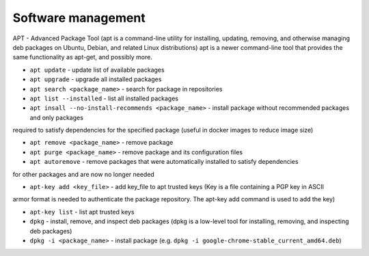 ===================
Software management
===================

APT - Advanced Package Tool (apt is a command-line utility for installing, updating, removing, and otherwise managing  
deb packages on Ubuntu, Debian, and related Linux distributions) apt is a newer command-line tool that provides 
the same functionality as apt-get, and possibly more.  

* ``apt update`` - update list of available packages

* ``apt upgrade`` - upgrade all installed packages

* ``apt search <package_name>`` - search for package in repositories

* ``apt list --installed`` - list all installed packages

* ``apt insall --no-install-recommends <package_name>`` - install package without recommended packages and only packages 
required to satisfy dependencies for the specified package (useful in docker images to reduce image size)

* ``apt remove <package_name>`` - remove package

* ``apt purge <package_name>`` - remove package and its configuration files

* ``apt autoremove`` - remove packages that were automatically installed to satisfy dependencies 
for other packages and are now no longer needed

* ``apt-key add <key_file>`` - add key_file to apt trusted keys (Key is a file containing a PGP key in ASCII 
armor format is needed to authenticate the package repository. The apt-key add command is used to add the key)  

* ``apt-key list`` - list apt trusted keys

* ``dpkg`` - install, remove, and inspect deb packages (dpkg is a low-level tool for installing, removing, and inspecting deb packages)

* ``dpkg -i <package_name>`` - install package (e.g. ``dpkg -i google-chrome-stable_current_amd64.deb``)